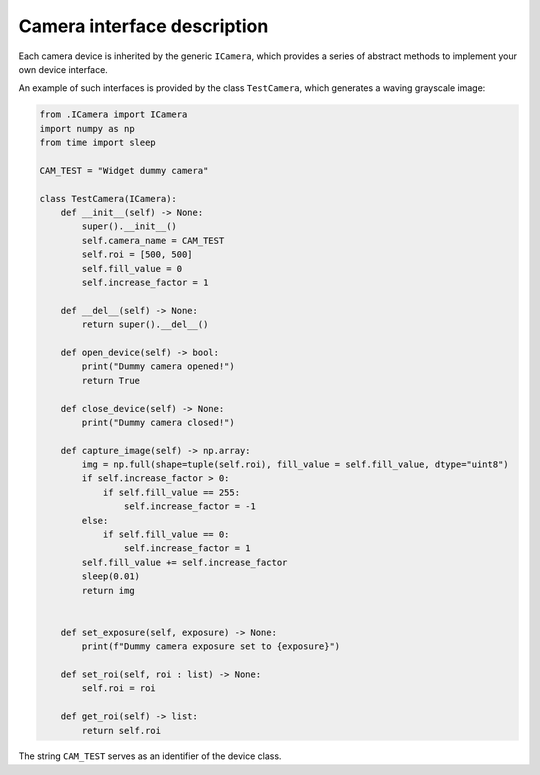 Camera interface description
=============================

Each camera device is inherited by the generic ``ICamera``, which provides a series of abstract methods to implement your own device interface.

An example of such interfaces is provided by the class ``TestCamera``, which generates a waving grayscale image:

.. code-block:: python

    from .ICamera import ICamera
    import numpy as np
    from time import sleep

    CAM_TEST = "Widget dummy camera"

    class TestCamera(ICamera):
        def __init__(self) -> None:
            super().__init__()
            self.camera_name = CAM_TEST
            self.roi = [500, 500]
            self.fill_value = 0
            self.increase_factor = 1
        
        def __del__(self) -> None:
            return super().__del__()

        def open_device(self) -> bool:
            print("Dummy camera opened!")
            return True
        
        def close_device(self) -> None:
            print("Dummy camera closed!")
        
        def capture_image(self) -> np.array:
            img = np.full(shape=tuple(self.roi), fill_value = self.fill_value, dtype="uint8")
            if self.increase_factor > 0:
                if self.fill_value == 255:
                    self.increase_factor = -1
            else:
                if self.fill_value == 0:
                    self.increase_factor = 1
            self.fill_value += self.increase_factor
            sleep(0.01)
            return img

        
        def set_exposure(self, exposure) -> None:
            print(f"Dummy camera exposure set to {exposure}")

        def set_roi(self, roi : list) -> None:
            self.roi = roi
        
        def get_roi(self) -> list:
            return self.roi

The string ``CAM_TEST`` serves as an identifier of the device class. 
